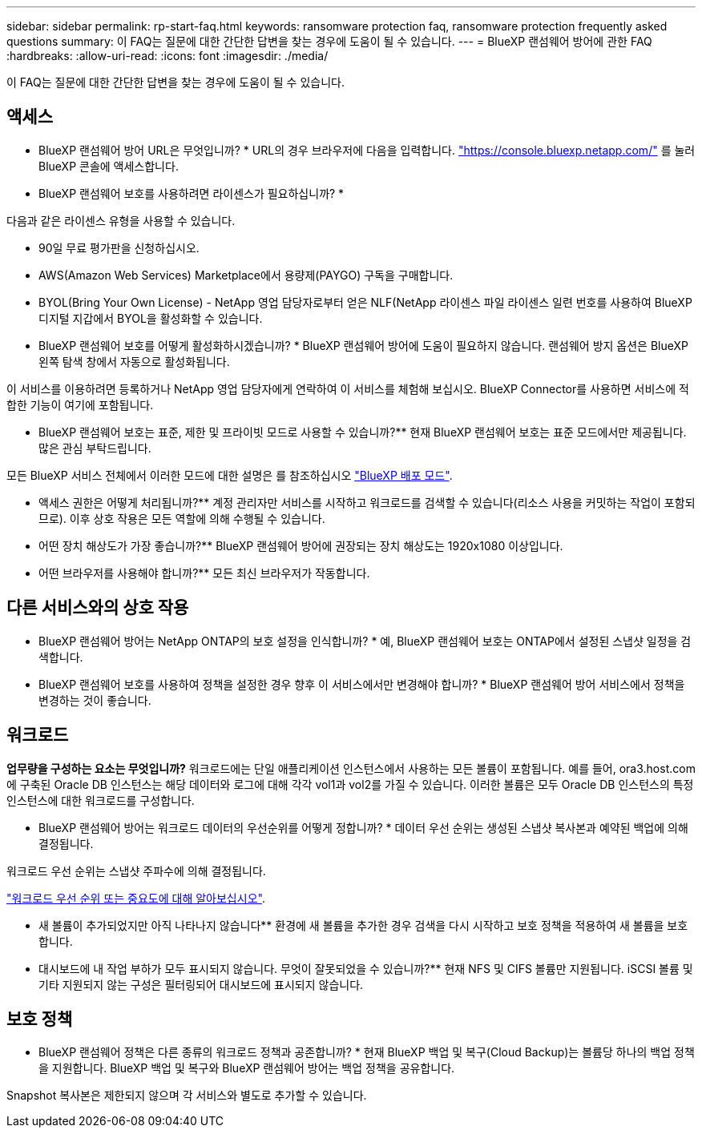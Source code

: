 ---
sidebar: sidebar 
permalink: rp-start-faq.html 
keywords: ransomware protection faq, ransomware protection frequently asked questions 
summary: 이 FAQ는 질문에 대한 간단한 답변을 찾는 경우에 도움이 될 수 있습니다. 
---
= BlueXP 랜섬웨어 방어에 관한 FAQ
:hardbreaks:
:allow-uri-read: 
:icons: font
:imagesdir: ./media/


[role="lead"]
이 FAQ는 질문에 대한 간단한 답변을 찾는 경우에 도움이 될 수 있습니다.



== 액세스

* BlueXP 랜섬웨어 방어 URL은 무엇입니까? *
URL의 경우 브라우저에 다음을 입력합니다. https://console.bluexp.netapp.com/["https://console.bluexp.netapp.com/"^] 를 눌러 BlueXP 콘솔에 액세스합니다.

* BlueXP 랜섬웨어 보호를 사용하려면 라이센스가 필요하십니까? *

다음과 같은 라이센스 유형을 사용할 수 있습니다.

* 90일 무료 평가판을 신청하십시오.
* AWS(Amazon Web Services) Marketplace에서 용량제(PAYGO) 구독을 구매합니다.
* BYOL(Bring Your Own License) - NetApp 영업 담당자로부터 얻은 NLF(NetApp 라이센스 파일 라이센스 일련 번호를 사용하여 BlueXP 디지털 지갑에서 BYOL을 활성화할 수 있습니다.


* BlueXP 랜섬웨어 보호를 어떻게 활성화하시겠습니까? *
BlueXP 랜섬웨어 방어에 도움이 필요하지 않습니다. 랜섬웨어 방지 옵션은 BlueXP 왼쪽 탐색 창에서 자동으로 활성화됩니다.

이 서비스를 이용하려면 등록하거나 NetApp 영업 담당자에게 연락하여 이 서비스를 체험해 보십시오. BlueXP Connector를 사용하면 서비스에 적합한 기능이 여기에 포함됩니다.

** BlueXP 랜섬웨어 보호는 표준, 제한 및 프라이빗 모드로 사용할 수 있습니까?**
현재 BlueXP 랜섬웨어 보호는 표준 모드에서만 제공됩니다. 많은 관심 부탁드립니다.

모든 BlueXP 서비스 전체에서 이러한 모드에 대한 설명은 를 참조하십시오 https://docs.netapp.com/us-en/bluexp-setup-admin/concept-modes.html["BlueXP 배포 모드"^].

** 액세스 권한은 어떻게 처리됩니까?**
계정 관리자만 서비스를 시작하고 워크로드를 검색할 수 있습니다(리소스 사용을 커밋하는 작업이 포함되므로). 이후 상호 작용은 모든 역할에 의해 수행될 수 있습니다.

** 어떤 장치 해상도가 가장 좋습니까?**
BlueXP 랜섬웨어 방어에 권장되는 장치 해상도는 1920x1080 이상입니다.

** 어떤 브라우저를 사용해야 합니까?**
모든 최신 브라우저가 작동합니다.



== 다른 서비스와의 상호 작용

* BlueXP 랜섬웨어 방어는 NetApp ONTAP의 보호 설정을 인식합니까? *
예, BlueXP 랜섬웨어 보호는 ONTAP에서 설정된 스냅샷 일정을 검색합니다.

* BlueXP 랜섬웨어 보호를 사용하여 정책을 설정한 경우 향후 이 서비스에서만 변경해야 합니까? *
BlueXP 랜섬웨어 방어 서비스에서 정책을 변경하는 것이 좋습니다.



== 워크로드

**업무량을 구성하는 요소는 무엇입니까?**
워크로드에는 단일 애플리케이션 인스턴스에서 사용하는 모든 볼륨이 포함됩니다. 예를 들어, ora3.host.com 에 구축된 Oracle DB 인스턴스는 해당 데이터와 로그에 대해 각각 vol1과 vol2를 가질 수 있습니다. 이러한 볼륨은 모두 Oracle DB 인스턴스의 특정 인스턴스에 대한 워크로드를 구성합니다.

* BlueXP 랜섬웨어 방어는 워크로드 데이터의 우선순위를 어떻게 정합니까? *
데이터 우선 순위는 생성된 스냅샷 복사본과 예약된 백업에 의해 결정됩니다.

워크로드 우선 순위는 스냅샷 주파수에 의해 결정됩니다.

link:rp-use-protect.html["워크로드 우선 순위 또는 중요도에 대해 알아보십시오"].

** 새 볼륨이 추가되었지만 아직 나타나지 않습니다**
환경에 새 볼륨을 추가한 경우 검색을 다시 시작하고 보호 정책을 적용하여 새 볼륨을 보호합니다.

** 대시보드에 내 작업 부하가 모두 표시되지 않습니다. 무엇이 잘못되었을 수 있습니까?**
현재 NFS 및 CIFS 볼륨만 지원됩니다. iSCSI 볼륨 및 기타 지원되지 않는 구성은 필터링되어 대시보드에 표시되지 않습니다.



== 보호 정책

* BlueXP 랜섬웨어 정책은 다른 종류의 워크로드 정책과 공존합니까? *
현재 BlueXP 백업 및 복구(Cloud Backup)는 볼륨당 하나의 백업 정책을 지원합니다. BlueXP 백업 및 복구와 BlueXP 랜섬웨어 방어는 백업 정책을 공유합니다.

Snapshot 복사본은 제한되지 않으며 각 서비스와 별도로 추가할 수 있습니다.
